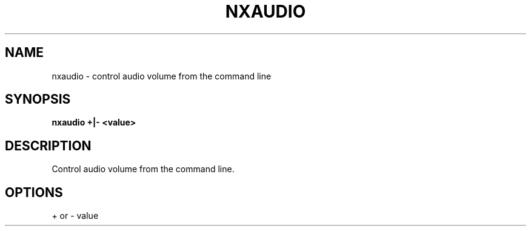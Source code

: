 .\"nxdisplay(1) man page
.\"put together by onflapp
.\"Copyright (C) 2020 Free Software Foundation, Inc.
.\"Copying and distribution of this file, with or without modification,
.\"are permitted in any medium without royalty provided the copyright
.\"notice and this notice are preserved.
.\"
.\"Process this file with
.\"groff -man -Tascii nxworkspace.1
.\"
.TH NXAUDIO 1 "August 2020" GNUstep "NEXTSPACE System Manual"
.SH NAME
nxaudio \- control audio volume from the command line
.SH SYNOPSIS
.B nxaudio +|- <value>
.P
.SH DESCRIPTION
.P
Control audio volume from the command line.

.SH OPTIONS
.P
+ or \- value
.P
